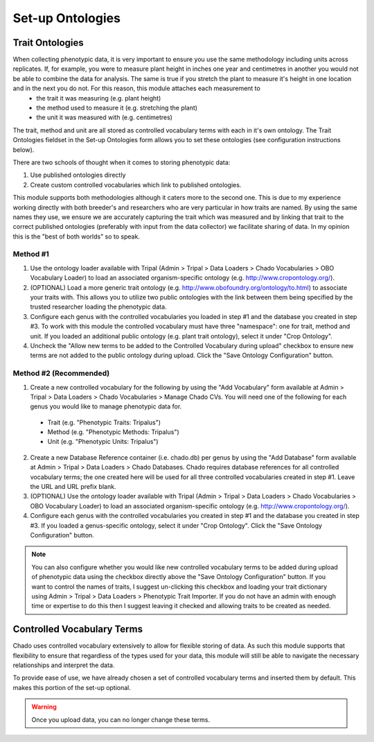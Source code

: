 Set-up Ontologies
===================

Trait Ontologies
------------------

When collecting phenotypic data, it is very important to ensure you use the same methodology including units across replicates. If, for example, you were to measure plant height in inches one year and centimetres in another you would not be able to combine the data for analysis. The same is true if you stretch the plant to measure it's height in one location and in the next you do not. For this reason, this module attaches each measurement to
 - the trait it was measuring (e.g. plant height)
 - the method used to measure it (e.g. stretching the plant)
 - the unit it was measured with (e.g. centimetres)

The trait, method and unit are all stored as controlled vocabulary terms with each in it's own ontology. The Trait Ontologies fieldset in the Set-up Ontologies form allows you to set these ontologies (see configuration instructions below).

There are two schools of thought when it comes to storing phenotypic data:

1. Use published ontologies directly
2. Create custom controlled vocabularies which link to published ontologies.

This module supports both methodologies although it caters more to the second one. This is due to my experience working directly with both breeder's and researchers who are very particular in how traits are named. By using the same names they use, we ensure we are accurately capturing the trait which was measured and by linking that trait to the correct published ontologies (preferably with input from the data collector) we facilitate sharing of data. In my opinion this is the "best of both worlds" so to speak.

Method #1
^^^^^^^^^^^

1. Use the ontology loader available with Tripal (Admin > Tripal > Data Loaders > Chado Vocabularies > OBO Vocabulary Loader) to load an associated organism-specific ontology (e.g. http://www.cropontology.org/).

2. (OPTIONAL) Load a more generic trait ontology (e.g. http://www.obofoundry.org/ontology/to.html) to associate your traits with. This allows you to utilize two public ontologies with the link between them being specified by the trusted researcher loading the phenotypic data.

3. Configure each genus with the controlled vocabularies you loaded in step #1 and the database you created in step #3. To work with this module the controlled vocabulary must have three "namespace": one for trait, method and unit. If you loaded an additional public ontology (e.g. plant trait ontology), select it under "Crop Ontology".

4. Uncheck the "Allow new terms to be added to the Controlled Vocabulary during upload" checkbox to ensure new terms are not added to the public ontology during upload. Click the "Save Ontology Configuration" button.

Method #2 (Recommended)
^^^^^^^^^^^^^^^^^^^^^^^^^

1. Create a new controlled vocabulary for the following by using the "Add Vocabulary" form available at Admin > Tripal > Data Loaders > Chado Vocabularies > Manage Chado CVs. You will need one of the following for each genus you would like to manage phenotypic data for.

  - Trait (e.g. "Phenotypic Traits: Tripalus")
  - Method (e.g. "Phenotypic Methods: Tripalus")
  - Unit (e.g. "Phenotypic Units: Tripalus")

2. Create a new Database Reference container (i.e. chado.db) per genus by using the "Add Database" form available at Admin > Tripal > Data Loaders > Chado Databases. Chado requires database references for all controlled vocabulary terms; the one created here will be used for all three controlled vocabularies created in step #1. Leave the URL and URL prefix blank.

3. (OPTIONAL) Use the ontology loader available with Tripal (Admin > Tripal > Data Loaders > Chado Vocabularies > OBO Vocabulary Loader) to load an associated organism-specific ontology (e.g. http://www.cropontology.org/).

4. Configure each genus with the controlled vocabularies you created in step #1 and the database you created in step #3. If you loaded a genus-specific ontology, select it under "Crop Ontology". Click the "Save Ontology Configuration" button.

.. note::

  You can also configure whether you would like new controlled vocabulary terms to be added during upload of phenotypic data using the checkbox directly above the "Save Ontology Configuration" button. If you want to control the names of traits, I suggest un-clicking this checkbox and loading your trait dictionary using Admin > Tripal > Data Loaders > Phenotypic Trait Importer. If you do not have an admin with enough time or expertise to do this then I suggest leaving it checked and allowing traits to be created as needed.

Controlled Vocabulary Terms
-----------------------------

Chado uses controlled vocabulary extensively to allow for flexible storing of data. As such this module supports that flexibility to ensure that regardless of the types used for your data, this module will still be able to navigate the necessary relationships and interpret the data.

To provide ease of use, we have already chosen a set of controlled vocabulary terms and inserted them by default. This makes this portion of the set-up optional.

.. warning:: Once you upload data, you can no longer change these terms.
